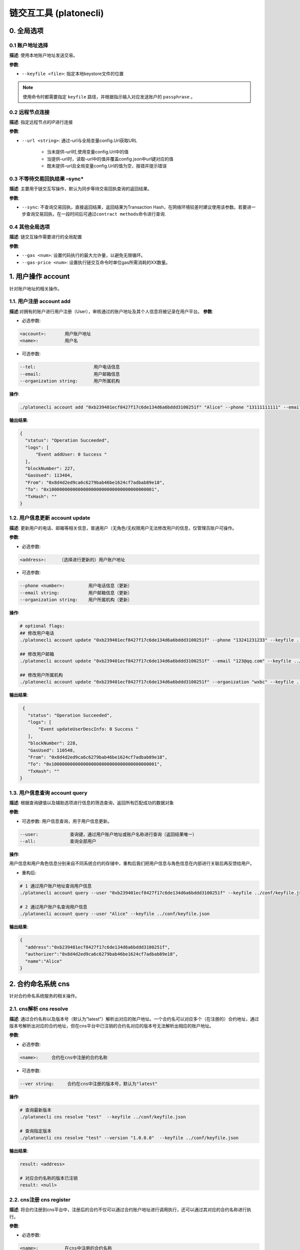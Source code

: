 ============================
链交互工具 (platonecli)
============================

0. 全局选项
=============

0.1 账户地址选择
^^^^^^^^^^^^^^^^^

**描述**: 使用本地账户地址发送交易。

**参数**:

- ``--keyfile <file>``: 指定本地keystore文件的位置

.. note:: 使用命令时都需要指定 ``keyfile`` 路径，并根据指示输入对应发送账户的 ``passphrase`` 。

0.2 远程节点连接
^^^^^^^^^^^^^^^^^^^^^^

**描述**: 指定远程节点的IP进行连接

**参数**:

- ``--url <string>``: 通过–url与全局变量config.Url获取URL

      + 当未提供–url时,使用变量config.Url中的值
      + 当提供–url时，读取–url中的值并覆盖config.json中url键对应的值
      + 既未提供–url且全局变量config.Url的值为空，报错并提示错误

0.3 不等待交易回执结果 –sync\*
^^^^^^^^^^^^^^^^^^^^^^^^^^^^^^^^^^

**描述**: 主要用于链交互写操作，默认为同步等待交易回执查询的返回结果。

**参数**:

- ``--sync``: 不查询交易回执，直接返回结果，返回结果为Transaction Hash，在网络环境较差时建议使用该参数。若要进一步查询交易回执，在一段时间后可通过\ ``contract methods``\ 命令进行查询.

0.4 其他全局选项
^^^^^^^^^^^^^^^^^^^^^^^^^^

**描述**: 链交互操作需要进行的全局配置

**参数**:

- ``--gas <num>``: 设置代码执行的最大允许量，以避免无限循环。

- ``--gas-price <num>``: 设置执行链交互命令时单位gas所需消耗的XX数量。

.. _account::

1. 用户操作 account
========================

针对账户地址的相关操作。

1.1. 用户注册 account add
^^^^^^^^^^^^^^^^^^^^^^^^^^^^^^

**描述**:对拥有的账户进行用户注册（User），审核通过的账户地址及其个人信息将被记录在用户平台。
**参数**:

- 必选参数:

.. code:: bash

   <account>:       用户账户地址
   <name>:          用户名

- 可选参数:

.. code:: bash

   --tel:                      用户电话信息
   --email:                    用户邮箱信息
   --organization string:      用户所属机构

**操作**:

.. code:: bash

   ./platonecli account add "0xb239401ecf8427f17c6de134d6a6bddd3100251f" "Alice" --phone "13111111111" --email "alice@wx.bc.com" --organization wxbc --keyfile ../conf/keyfile.json

**输出结果**:

.. code:: json

     {
       "status": "Operation Succeeded",
       "logs": [
           "Event addUser: 0 Success "
       ],
       "blockNumber": 227,
       "GasUsed": 113404,
       "From": "0x8d4d2ed9ca6c6279bab46be1624cf7adbab89e18",
       "To": "0x1000000000000000000000000000000000000001",
       "TxHash": ""
     }

1.2. 用户信息更新 account update
^^^^^^^^^^^^^^^^^^^^^^^^^^^^^^^^^^^^^

**描述**: 更新用户的电话、邮箱等相关信息，普通用户（无角色/无权限用户无法修改用户的信息，仅管理员账户可操作。

**参数**:

- 必选参数:

.. code:: bash

   <address>:     （选择进行更新的）用户账户地址

- 可选参数:

.. code:: bash

   --phone <number>:         用户电话信息（更新）
   --email string:           用户邮箱信息（更新）
   --organization string:    用户所属机构（更新）

**操作**:

.. code:: bash

   # optional flags:
   ## 修改用户电话
   ./platonecli account update "0xb239401ecf8427f17c6de134d6a6bddd3100251f" --phone "13241231233" --keyfile ../conf/keyfile.json

   ## 修改用户邮箱
   ./platonecli account update "0xb239401ecf8427f17c6de134d6a6bddd3100251f" --email "123@qq.com" --keyfile ../conf/keyfile.json

   ## 修改用户所属机构
   ./platonecli account update "0xb239401ecf8427f17c6de134d6a6bddd3100251f" --organization "wxbc" --keyfile ../conf/keyfile.json

**输出结果**:

.. code:: json

     {
       "status": "Operation Succeeded",
       "logs": [
           "Event updateUserDescInfo: 0 Success "
       ],
       "blockNumber": 228,
       "GasUsed": 110548,
       "From": "0x8d4d2ed9ca6c6279bab46be1624cf7adbab89e18",
       "To": "0x1000000000000000000000000000000000000001",
       "TxHash": ""
    }

1.3. 用户信息查询 account query
^^^^^^^^^^^^^^^^^^^^^^^^^^^^^^^^^^^^

**描述**: 根据查询键值以及辅助选项进行信息的筛选查询，返回所有匹配成功的数据对象

**参数**:

- 可选参数: 用户信息查询，用于用户信息更新。

.. code:: bash

   --user:            查询键，通过用户账户地址或账户名称进行查询（返回结果唯一）
   --all:             查询全部用户

**操作**:

用户信息和用户角色信息分别来自不同系统合约的存储中，重构后我们把用户信息与角色信息在内部进行关联后再反馈给用户。

- 重构后:

.. code:: bash

   # 1 通过用户账户地址查询用户信息
   ./platonecli account query --user "0xb239401ecf8427f17c6de134d6a6bddd3100251f" --keyfile ../conf/keyfile.json

   # 2 通过用户账户名查询用户信息
   ./platonecli account query --user "Alice" --keyfile ../conf/keyfile.json

**输出结果**:

.. code:: json

      {
        "address":"0xb239401ecf8427f17c6de134d6a6bddd3100251f",
        "authorizer":"0x8d4d2ed9ca6c6279bab46be1624cf7adbab89e18",
        "name":"Alice"
      }

.. _cns::

2. 合约命名系统 cns
=======================

针对合约命名系统服务的相关操作。

2.1. cns解析 cns resolve
^^^^^^^^^^^^^^^^^^^^^^^^^^^^^

**描述**: 通过合约名称以及版本号（默认为”latest”）解析出对应的账户地址。一个合约名可以对应多个（在注册的）合约地址，通过版本号解析出对应的合约地址，但在cns平台中已注销的合约名对应的版本号无法解析出相应的账户地址。

**参数**:

- 必选参数:

.. code:: bash

   <name>:     合约在cns中注册的合约名称

- 可选参数:

.. code:: bash

   --ver string:     合约在cns中注册的版本号，默认为"latest"

**操作**:

.. code:: bash

   # 查询最新版本
   ./platonecli cns resolve "test"  --keyfile ../conf/keyfile.json

   # 查询指定版本
   ./platonecli cns resolve "test" --version "1.0.0.0"  --keyfile ../conf/keyfile.json

**输出结果**:

.. code:: console

   result: <address>

   # 对应合约名称的版本已注销
   result: <null>

2.2. cns注册 cns register
^^^^^^^^^^^^^^^^^^^^^^^^^^^^^^^^

**描述**: 将合约注册到cns平台中，注册后的合约不仅可以通过合约账户地址进行调用执行，还可以通过其对应的合约名称进行执行。

**参数**:

- 必选参数:

.. code:: bash

   <name>:          在cns中注册的合约名称
   <version>:       在cns中注册的版本号，（补充）。格式:"X.X.X.X"
   <address>:       进行注册的合约的账户地址

**操作**:

.. code:: bash

   ./platonecli cns register "test" "1.0.0.0" "0x2ee8d0545ebd20f9a992ff54cb0f21a153539206"  --keyfile ../conf/keyfile.json

**输出结果**:

.. code:: json

      {
        "status": "Operation Succeeded",
        "logs": [
            "Event [CNS] Notify: 0 [CNS] cns register succeed "
        ],
        "blockNumber": 190,
        "GasUsed": 105856,
        "From": "0x8d4d2ed9ca6c6279bab46be1624cf7adbab89e18",
        "To": "0x0000000000000000000000000000000000000011",
        "TxHash": ""
      }


2.3. cns重定向 cns redirect
^^^^^^^^^^^^^^^^^^^^^^^^^^^^^^^^

**描述**: 制定cns名称对应的合约版本。

**参数**:

- 必选参数:

.. code:: bash

   <name>:          在cns中注册的合约名称
   <version>:       在cns中注册的版本号。格式:"X.X.X.X"
   <address>:       进行注册的合约的账户地址

**操作**:

.. code:: bash

   ./platonecli cns register "test" "1.1.0.0" "0x2ee8d0545ebd20f9a992ff54cb0f21a153539206"  --keyfile ../conf/keyfile.json

**输出结果**:

.. code:: json

      {
        "status": "Operation Succeeded",
        "logs": [
            "Event [CNS] Notify: 0 [CNS] cns redirect succeed "
        ],
        "blockNumber": 191,
        "GasUsed": 102864,
        "From": "0x8d4d2ed9ca6c6279bab46be1624cf7adbab89e18",
        "To": "0x0000000000000000000000000000000000000011",
        "TxHash": ""
      }

2.4 cns信息查询 cns query
^^^^^^^^^^^^^^^^^^^^^^^^^^^^

**描述**: 根据查询键值以及辅助选项进行cns注册信息的筛选查询，返回所有匹配成功的数据对象。

**参数**:

- 可选参数:

.. code:: bash

      --contract <address>:     查询键，通过合约账户地址或者合约名称进行查询
      --user <address>:         查询键，通过用户账户地址进行查询，查询该用户注册在cns的合约
      --all:                    查询键，显示所有cns中所有注册的对象（不显示已注销的信息）
      --pageNum:                展示页面页码
      --pageSize:               展示页面大小

**操作**:

.. code:: bash

      # 1 查询已注册的合约
      ./platonecli cns query --all --keyfile ../conf/keyfile.json 
      # 2 通过合约名称进行查询 - 查询该名称注册历史
      ./platonecli cns query --contract "test" --keyfile ../conf/keyfile.json 
      # 3 通过注册者进行查询
      ./platonecli cns query "0x01a369998e4a141c5e2b40dbcbaf4a601d57cfa5" --pageNum "10" --pageSize "0" --keyfile ../conf/keyfile.json 
      # 4 通过合约地址进行查询
      ## 目前接口为通过地址查询未被注销的合约
      ./platonecli cns query --contract "0x01a369998e4a141c5e2b40dbcbaf4a601d57cfa5" --keyfile ../conf/keyfile.json 

**输出结果**:

.. code:: json

      {
        "code":0,
        "msg":"success",
        "data":[{
            "name":"eeeee",
            "version":"0.0.0.1",
            "address":"0x12a0de8326d814e1569d6a0e111be02b19741694",
            "origin":"0x8d4d2ed9ca6c6279bab46be1624cf7adbab89e18",
            "create_time":1600758772
        },
        {
            "name":"tofu",
            "version":"0.0.0.1",
            "address":"0x9185686d2a1fc1bbadaba646d7323f597fae0073",
            "origin":"0x8d4d2ed9ca6c6279bab46be1624cf7adbab89e18",
            "create_time":1600761759
        },
        {
            "name":"test",
            "version":"0.0.0.2",
            "address":"0x12a0de8326d814e1569d6a0e111be02b19741694",
            "origin":"0x8d4d2ed9ca6c6279bab46be1624cf7adbab89e18",
            "create_time":1600918255
        },
        {
            "name":"test",
            "version":"0.0.0.3",
            "address":"0xdb907806b906cfaa9049e5774e03263c6ff203e8",
            "origin":"0x8d4d2ed9ca6c6279bab46be1624cf7adbab89e18",
            "create_time":1601350402
        },
        {
            "name":"damn",
            "version":"0.0.0.1",
            "address":"0xe3471eace6b0eca6150d3a41051d8c7212c35da7",
            "origin":"0x8d4d2ed9ca6c6279bab46be1624cf7adbab89e18",
            "create_time":1601364209
        },
        {
            "name":"ljj",
            "version":"1.0.0.0",
            "address":"0x388d05bad3aab0fdd4a5256d4732c2129037cf19",
            "origin":"0x8d4d2ed9ca6c6279bab46be1624cf7adbab89e18",
            "create_time":1602234874
        }]
      }

2.5 cns状态查询 cns state
^^^^^^^^^^^^^^^^^^^^^^^^^^^^^

**描述**: 通过查询键查询一个合约在cns平台中的注册状态，注册状态分为:注册中（返回true）或者已经注销（返回false）。

**参数**:

- 必选参数:

.. code:: bash

      <contract>:         查询键，根据合约账户地址或合约账户名称进行查询

**操作**:

.. code:: bash

      # 查询合约地址是否注册
      ./platonecli cns state "0x2ee8d0545ebd20f9a992ff54cb0f21a153539206" --keyfile ../conf/keyfile.json
      # 查询合约名称是否被注册
      ./platonecli cns state "test" --keyfile ../conf/keyfile.json

**输出结果**:

.. code:: console

      # 已注册
      result: the contract is registered in CNS
      # 未注册
      result: the contract is not registered in CNS

.. _contract::

3. 合约操作 contract
=========================

针对合约的相关操作

.. _contract_execute::

3.1 合约调用 contract execute
^^^^^^^^^^^^^^^^^^^^^^^^^^^^^^^^

**描述**: 调用并执行合约中的方法。支持wasm虚拟机合约和evm虚拟机合约方法的调用。仍然可以通过该命令实现系统合约的调用

**参数**:

- 必选参数:

.. code:: bash

      <contract>:           合约账户地址或合约cns注册名称
      <function>:           被执行合约的具体方法，
      --abi <file>:         合约abi文件路径。

- 可选参数:

.. code:: bash

      --param value:        合约方法的入参，当有多个入参时，一个--param对应一个参数。格式:--param <value1> --param <value2>
      --vm value:           选择进行执行的合约（目前支持evm合约，wasm合约，默认为wasm合约）

**操作**:

.. code:: bash

      # 通过合约地址调用合约
      ## wasm合约（默认）
      ./platonecli contract execute "0x2ee8d0545ebd20f9a992ff54cb0f21a153539206" "setName" --param wxbc  --abi "../../../cmd/platonecli/test/test_case/wasm/contracta.cpp.abi.json" --keyfile ../conf/keyfile.json
      ## evm合约
      ./platonecli contract execute ... ... --param --vm evm --keyfile ../conf/keyfile.json

      # 通过合约名称调用合约（cns服务）
      ./platonecli contract execute "test" "setName" --param wxbc --abi "../../../cmd/platonecli/test/test_case/wasm/contracta.cpp.abi.json" --keyfile ../conf/keyfile.json

**输出结果**:

.. code:: bash

      # 同步查询
      result:Operation Succeeded

3.2 合约方法查询 contract methods
^^^^^^^^^^^^^^^^^^^^^^^^^^^^^^^^^^^^

**描述**: 根据合约的cns注册名或者地址查询合约方法。

**参数**:

- 必选参数:

.. code:: bash

      --abi <path>:      合约abi文件路径

**操作**:

.. code:: bash

      ./platonecli contract methods --abi "../../../cmd/platonecli/test/test_case/wasm/contracta.cpp.abi.json"

**输出结果**:

.. code:: console

      # 查询结果
      -------------------contract methods list------------------------
      function: atransfer(from string,to string,asset int32)
      function: atransfer1(from string,to string,asset int32) int32
      function: atransfer2(from string,to string,asset int32) string
      function: adcall(from string,to string,asset int32)
      function: adcallInt64(from string,to string,asset int32) int32
      function: adcallString(from string,to string,asset int32 string

.. _contract_deploy::

3.3 合约部署 contract deploy
^^^^^^^^^^^^^^^^^^^^^^^^^^^^^^^^

**描述**: 合约部署者将编写好的合约部署到链上。支持wasm虚拟机合约和evm虚拟机合约部署。

**参数**:

- 必选参数:

.. code:: bash

      <codeFile>:      合约编译后得到的二进制代码文件路径

- 可选参数:

.. code:: bash

      --abi <file>:    合约abi文件路径，部署wasm合约必须提供，部署evm合约不需要提供
      --vm value:       选择进行部署的合约（目前支持evm合约，wasm合约，默认为wasm合约）

**操作**:

.. code:: bash

      ## wasm合约
      ./platonecli contract deploy "../../../cmd/platonecli/test/test_case/wasm/contracta.wasm" --abi "../../../cmd/platonecli/test/test_case/wasm/contracta.cpp.abi.json"  --keyfile ../conf/keyfile.json
      ## evm合约
      ./platonecli contract deploy ../../../cmd/platonecli/test/test_case/sol/storage_byzantium_065.bin --abi ../../../cmd/platonecli/test/test_case/sol/storage_byzantium_065.abi --keyfile ../conf/keyfile.json -vm evm 

**输出结果**:

- 成功

.. code:: json

        {
        "status": "Operation Succeeded",
        "contractAddress": "0x388d05bad3aab0fdd4a5256d4732c2129037cf19",
        "blockNumber": 168,
        "GasUsed": 1451477,
        "From": "0x8d4d2ed9ca6c6279bab46be1624cf7adbab89e18",
        "To": "",
        "TxHash": ""
        }

- 可能失败的原因，具体错误信息请参照代码

   + rlp编码失败

   + Http发送失败

      - 无返回结果
      - 发送出错
      - 发送成功，状态码不为200

   + Rpc调用失败

      - RPC JSON消息解析失败
      - RPC调用失败:<失败信息>

   + 交易回执查询失败

      - 查询超时
      - 交易执行失败，状态码为0x0

3.4 回执查询 contract receipt
^^^^^^^^^^^^^^^^^^^^^^^^^^^^^^^^^

**描述**: 根据交易的哈希值查询交易回执。

**参数**:

- 必选参数:

.. code:: bash

      <tx hash>:      交易的哈希值

**操作**:

.. code:: bash

      ./platonecli contract receipt 0x86d35fdd3bd67969ba71acba50076551ba8de31230b3bbfa8a536177c1610c23

**输出结果**:

.. code:: json

        {
        "blockHash": "0x308cd14101c4687b8966433f155e7272b8dbe6baa761c9b2d9e2aee225f39bad",
        "blockNumber": "0xa8",
        "contractAddress": "0x388d05bad3aab0fdd4a5256d4732c2129037cf19",
        "cumulativeGasUsed": "0x1625d5",
        "from": "0x8d4d2ed9ca6c6279bab46be1624cf7adbab89e18",
        "gasUsed": "0x1625d5",
        "root": "",
        "to": "",
        "transactionHash": "0x86d35fdd3bd67969ba71acba50076551ba8de31230b3bbfa8a536177c1610c23",
        "transactionIndex": "0x0",
        "logs": [],
        "status": "0x1"
        }

.. _firewall::


4. 防火墙服务 fw
=====================

针对合约防火墙的相关操作

4.1. 防火墙信息查询 fw query
^^^^^^^^^^^^^^^^^^^^^^^^^^^^^^^^^^

**描述**: 通过查询键，查询指定合约的防火墙信息

**参数**:

- 必选参数:

.. code:: bash

      <addres>:    查询键，通过合约账户地址进行查询（返回结果唯一）

**操作**:

.. code:: bash

      ./platonecli fw query "0x37bb31bc209d1d0d049fa3de34609b4de8d8c6d0"  --keyfile ../conf/keyfile.json  

**输出结果**:

.. code:: json

        {
        "ContractAddr":"0x37bb31bc209d1d0d049fa3de34609b4de8d8c6d0",
        "Active":false,
        "AcceptedList":null,
        "RejectedList":null
        }

4.2. 防火墙开启 fw start
^^^^^^^^^^^^^^^^^^^^^^^^^^^^

**描述**: 对指定合约开启防火墙服务

**参数**:

- 必选参数:

.. code:: bash

      <addres>:    （进行防火墙设置的）合约账户地址

**操作**:

.. code:: bash

      ./platonecli fw start "0x37bb31bc209d1d0d049fa3de34609b4de8d8c6d0"  --keyfile ../conf/keyfile.json  

**输出结果**:

.. code:: bash

        {
        "status": "Operation Succeeded",
        "logs": [
            "Event Notify: 0 fw start success "
        ],
        "blockNumber": 175,
        "GasUsed": 35108,
        "From": "0x8d4d2ed9ca6c6279bab46be1624cf7adbab89e18",
        "To": "0x1000000000000000000000000000000000000005",
        "TxHash": ""
        }

4.3. 防火墙关闭 fw stop
^^^^^^^^^^^^^^^^^^^^^^^^^

**描述**: 对指定合约关闭防火墙服务

**参数**:

- 必选参数:

.. code:: bash

      <addres>:    （进行防火墙设置的）合约账户地址

**操作**:

.. code:: bash

      ./platonecli fw stop "0x37bb31bc209d1d0d049fa3de34609b4de8d8c6d0"  --keyfile ../conf/keyfile.json  

**输出结果**:

.. code:: bash

        {
        "status": "Operation Succeeded",
        "logs": [
            "Event Notify: 0 fw close success "
        ],
        "blockNumber": 177,
        "GasUsed": 35176,
        "From": "0x8d4d2ed9ca6c6279bab46be1624cf7adbab89e18",
        "To": "0x1000000000000000000000000000000000000005",
        "TxHash": ""
        }

4.4. 防火墙规则导出 fw export
^^^^^^^^^^^^^^^^^^^^^^^^^^^^^^^^

**描述**: 将指定合约的防火墙规则导出到指定位置的防火墙规则文件中

**参数**:

- 必选参数:

.. code:: bash

      <addres>:             合约账户地址

- 可选参数:

.. code:: bash

      --file <file>:      导出的防火墙规则文件存储的路径，默认路径为./config

**操作**:

.. code:: bash

      # 导出防火墙规则到指定路径
      ./platonecli fw export "0x37bb31bc209d1d0d049fa3de34609b4de8d8c6d0" --file <file path> --keyfile ../conf/keyfile.json

**输出结果**:

.. code:: console

      result: Operation Succeeded


4.5. 防火墙规则导入 fw import
^^^^^^^^^^^^^^^^^^^^^^^^^^^^^^

**描述**: 将XX格式防火墙文件中的防火墙规则导入指定合约的防火墙规则中

**参数**:

- 必选参数:

.. code:: bash

      --addr <addres>:     （进行防火墙设置的）合约账户地址

-  可选参数:

.. code:: bash

      --file <file>:      导入的防火墙规则文件的路径，默认文件为。/config/fireWall.json

**操作**:

.. code:: bash

      ./platonecli fw import "0x37bb31bc209d1d0d049fa3de34609b4de8d8c6d0" --file <file path> --keyfile ../conf/keyfile.json

**输出结果**:

.. code:: console

      result: Operation Succeeded

4.6. 防火墙规则添加 fw new
^^^^^^^^^^^^^^^^^^^^^^^^^^^^^^

**描述**: 新建一条或多条指定合约的防火墙规则。一条防火墙规则包含具体的防火墙操作（accept或reject操作），需要进行过滤的账户地址以及需要进行限制访问的合约接口名。

**参数**:

- 必选参数:

.. code:: bash

      <addrres>:             (进行防火墙设置的)合约账户地址
      <action>:             防火墙操作:允许accept或拒绝reject
      <account>:            指定被过滤的一个或多个用户账户地址，'*'表示防火墙规则对所有用户账户地址生效。格式["<address1>","<address2>"]，单个账户地址可省略[]。
      <api>:                指定过滤的合约接口名，'*'表示该合约的所有接口(目前无法使用*)。格式["<funcname1>","<funcname2>"]，单个接口名可省略[]。示例--api "getName"

.. note:: 目前只支持单条防火墙规则的添加，即单个账户地址+单个接口

**操作**:

.. code:: bash

      ## 新增一条防火墙规则
      ./platonecli fw new 0x37bb31bc209d1d0d049fa3de34609b4de8d8c6d0 accept 0x8d4d2ed9ca6c6279bab46be1624cf7adbab89e18 function1  --keyfile ../conf/keyfile.json

**输出结果**:

.. code:: json

        {
        "status": "Operation Succeeded",
        "logs": [
            "Event Notify: 0 fw add success "
        ],
        "blockNumber": 179,
        "GasUsed": 39120,
        "From": "0x8d4d2ed9ca6c6279bab46be1624cf7adbab89e18",
        "To": "0x1000000000000000000000000000000000000005",
        "TxHash": ""
        }

4.7. 防火墙规则删除 fw delete
^^^^^^^^^^^^^^^^^^^^^^^^^^^^^^

**描述**: 删除一条指定合约的防火墙规则。

**参数**:

- 必选参数:

.. code:: bash

      <addres>:               （进行防火墙设置的）合约账户地址
      <action>:               防火墙操作:允许approve(allow?)或拒绝reject(block?)
      <account>:              指定被过滤的一个或多个用户账户地址，'*'表示防火墙规则对所有用户账户地址生效。格式["<address1>","<address2>"]，单个账户地址可省略[]。
      <api>:                  指定过滤的合约接口名，'*'表示该合约的所有接口。格式["<funcname1>","<funcname2>"]，单个接口名可省略[]。示例--api "getName"

.. note:: 目前只支持单条防火墙规则的删除，即单个账户地址+单个接口

**操作**:

.. code:: bash

      ./platonecli fw delete 0x37bb31bc209d1d0d049fa3de34609b4de8d8c6d0 accept 0x8d4d2ed9ca6c6279bab46be1624cf7adbab89e18 function1  --keyfile ../conf/keyfile.json

**输出结果**:

.. code:: json

        {
        "status": "Operation Succeeded",
        "logs": [
            "Event Notify: 0 fw delete success "
        ],
        "blockNumber": 181,
        "GasUsed": 39120,
        "From": "0x8d4d2ed9ca6c6279bab46be1624cf7adbab89e18",
        "To": "0x1000000000000000000000000000000000000005",
        "TxHash": ""
        }

4.8. 防火墙规则重置 fw reset
^^^^^^^^^^^^^^^^^^^^^^^^^^^^^^^^^

**描述**: 将指定合约的防火墙accept操作或者reject操作对应的所有规则清空，并再写入成一条对应操作的新的规则。

**参数**:

- 必选参数:

.. code:: bash

      <addres>:               （进行防火墙设置的）合约账户地址
      <action>:               防火墙操作:允许accept(allow?)或拒绝reject(block?)
      <account>:              指定被过滤的一个或多个用户账户地址，'*'表示防火墙规则对所有用户账户地址生效。格式["<address1>","<address2>"]，单个账户地址可省略[]。
      <api>:                  指定过滤的合约接口名，'*'表示该合约的所有接口。格式["<funcname1>","<funcname2>"]，单个接口名可省略[]。示例--api "getName"

.. note:: 目前只支持单条防火墙规则的重置，即单个账户地址+单个接口

**操作**:

.. code:: bash

      ./platonecli fw reset 0x37bb31bc209d1d0d049fa3de34609b4de8d8c6d0 reject 0x8d4d2ed9ca6c6279bab46be1624cf7adbab89e18 function1  --keyfile ../conf/keyfile.json

**输出结果**:

.. code:: json

      {
        "status": "Operation Succeeded",
        "logs": [
            "Event Notify: 0 fw reset success "
        ],
        "blockNumber": 182,
        "GasUsed": 36332,
        "From": "0x8d4d2ed9ca6c6279bab46be1624cf7adbab89e18",
        "To": "0x1000000000000000000000000000000000000005",
        "TxHash": ""
       }

**描述**: 清空指定合约的防火墙的approve操作或reject操作的全部规则

**参数**:

- 必选参数:

.. code:: bash

      <addres>:             （进行防火墙设置的）合约账户地址

- 可选参数:

.. code:: bash

      --action string       清除对应操作的防火墙规则。防火墙操作:允许approve(allow?)或拒绝reject(block?)
      --all                 清除所有操作的防火墙规则

**操作**:

.. code:: bash

      # 清除对应防火墙操作规则
      ./platonecli fw clear "0x37bb31bc209d1d0d049fa3de34609b4de8d8c6d0" --action "Reject"  --keyfile ../conf/keyfile.json
      # 清除所有防火墙规则
      ./platonecli fw clear "0x37bb31bc209d1d0d049fa3de34609b4de8d8c6d0" --all  --keyfile ../conf/keyfile.json

**输出结果**:

.. code:: json

        {
        "status": "Operation Succeeded",
        "logs": [
            "Event Notify: 0 fw clear success "
        ],
        "blockNumber": 183,
        "GasUsed": 35652,
        "From": "0x8d4d2ed9ca6c6279bab46be1624cf7adbab89e18",
        "To": "0x1000000000000000000000000000000000000005",
        "TxHash": ""
        }

4.9. 防火墙规则清理 fw clear
^^^^^^^^^^^^^^^^^^^^^^^^^^^^^^^

**描述**: 清空指定合约的防火墙的approve操作或reject操作的全部规则

**参数**:

- 必选参数:

.. code:: bash

      <addres>:             （进行防火墙设置的）合约账户地址

- 可选参数:

.. code:: bash

      --action string       清除对应操作的防火墙规则。防火墙操作:允许approve(allow?)或拒绝reject(block?)
      --all                 清除所有操作的防火墙规则

**操作**:

.. code:: bash

      # 清除对应防火墙操作规则
      ./platonecli fw clear "0xacda4dfbbd6d093cf7e348abb33296d9aeb0f23c" --action "Reject" --keyfile ../conf/keyfile.json
      # 清除所有防火墙规则
      ./platonecli fw clear "0xacda4dfbbd6d093cf7e348abb33296d9aeb0f23c" --all --keyfile ../conf/keyfile.json

**输出结果**:

.. code:: console

      result: Operation Succeeded

.. _node::

5. 节点操作 node
=====================

针对节点的相关操作

5.1. 节点添加 node add
^^^^^^^^^^^^^^^^^^^^^^^^^^^^^

**描述**: 将节点添加到PlatONE网络中。没有被管理员添加到节点列表的节点无法参与PlatONE网络中节点的区块同步，共识等等。第一次被添加的节点类型都为观察者节点。观察者节点后续可以由管理员修改成为共识节点参与共识。

.. note::

   - 如果节点列表中已有同名且状态为有效的节点，则注册失败。
   - 如果节点列表中已有同公钥的节点（无论节点状态），则注册失败。

**参数**:

- 必选参数:

.. code:: bash

      <name>:            节点名称
      <publicKey>:       节点公钥，用于节点间安全通信。节点的公私钥对可由ethkey工具产生。
      <externalIP>:      节点外网IP
      <internalIP>:      节点内网IP

- 可选参数:

.. code:: bash

      --rpcPort int<num>:      用于rpc远程调用的网络端口，默认端口6791
      --p2pPort int<num>:      用于p2p通信的网络端口，默认端口16791
      --desc string:           节点描述
      --delayNum <num>:        共识节点延迟设置的区块高度，默认实时设置

**操作**:

.. code:: bash

      ./platonecli node add "test" "feffe2938d427088f5fcce94a9245760b92c468d3ca25ab5ef2b1cdccf0ed911963b74ca2dffef20ef135966e34ebcc905d1f12c1df09f05974a617cf8afe8e8" "127.0.0.1" "127.0.0.1" --keyfile ../conf/keyfile.json

**输出结果**:

.. code:: json

      {
        "status": "Operation Succeeded",
        "logs": [
            "Event Notify: 0 add node success. node:{\"name\":\"test\",\"owner\":\"\",\"desc\":\"\",\"type\":0,\"status\":1,\"externalIP\":\"127.0.0.1\",\"internalIP\":\"127.0.0.1\",\"publicKey\":\"feffe2938d427088f5fcce94a9245760b92c468d3ca25ab5ef2b1cdccf0ed911963b74ca2dffef20ef135966e34ebcc905d1f12c1df09f05974a617cf8afe8e8\",\"rpcPort\":6791,\"p2pPort\":16791} "
        ],
        "blockNumber": 234,
        "GasUsed": 118776,
        "From": "0x8d4d2ed9ca6c6279bab46be1624cf7adbab89e18",
        "To": "0x1000000000000000000000000000000000000002",
        "TxHash": ""
      }

5.2. 节点删除 node delete
^^^^^^^^^^^^^^^^^^^^^^^^^^^^^^

**描述**: 将节点从节点列表中删除。在下一次peers更新后，被删除的节点会被PlatONE网络中的其他节点断开连接。

**参数**:

- 必选参数:

.. code:: bash

      <name>:        节点名称

**操作**:

.. code:: bash

      ./platonecli node delete "test" --keyfile ../conf/keyfile.json

.. note::

      - 不存在用户直接修改status的情况。确保status只能从1->2。
      - 状态修改后，节点的完整信息依旧可以通过query命令查询到

**输出结果**:

.. code:: json

      {
        "status": "Operation Succeeded",
        "logs": [
            "Event Notify: 0 update node success. info:{\"status\":2} "
        ],
        "blockNumber": 235,
        "GasUsed": 102932,
        "From": "0x8d4d2ed9ca6c6279bab46be1624cf7adbab89e18",
        "To": "0x1000000000000000000000000000000000000002",
        "TxHash": ""
      } 

5.3. 节点信息查询 node query
^^^^^^^^^^^^^^^^^^^^^^^^^^^^^^

**描述**: 通过查询键对节点信息进行查询，返回匹配成功的数据对象。

**参数**:

- 可选参数:

.. code:: bash

      --all                 查询键，查询所有节点(包含已被删除的节点)
      --name string:        查询键，通过节点名称进行查询（返回结果可能不唯一）
      --status string:      查询键，通过节点状态进行查询。valid(1)为有效状态，invalid(2)为无效（删除）状态
      --type string:        查询键，通过节点类型进行查询。observer(0)为观察者节点，consensus(1)为共识节点
      --publicKey string:   查询键，通过节点公钥进行查询（返回结果唯一）

**操作**:

.. code:: bash

      ## 返回网络中所有节点
      ./platonecli node query --all --keyfile ../conf/keyfile.json
      ## 根据查询键进行搜索
      ./platonecli node query --name "test" --keyfile ../conf/keyfile.json

      ./platonecli node query --status "valid" --keyfile ../conf/keyfile.json

      ./platonecli node query --type "consensus" --keyfile ../conf/keyfile.json

      ./platonecli node query -publicKey feffe2938d427088f5fcce94a9245760b92c468d3ca25ab5ef2b1cdccf0ed911963b74ca2dffef20ef135966e34ebcc905d1f12c1df09f05974a617cf8afe8e8 --keyfile ../conf/keyfile.json 
      ## 组合查询
      ./platonecli node query --status "valid" --name "root" --keyfile ../conf/keyfile.json

**输出结果**:

读操作

.. code:: console

      result: %s

示例

.. code:: js

      {
        "code":0,
        "msg":"success",
        "data":[{
          "name": ...,
          "owner": ...,
          "desc": ...,
          "type": ...,
          "publickey": ...,
          "externalIP": ...,
          "internalIP": ...,
          "rpcPort": ...,
          "p2pPort": ...,
          "status": ...,
          "delynum": `omitempty`
          }
        ]
      }

.. note:: 无"approver"字段

5.4 节点统计 node stat
^^^^^^^^^^^^^^^^^^^^^^^^^^^^^^

**描述**: 通过查询键对节点信息进行查询，对匹配成功的数据对象进行统计，返回统计值。

**参数**:

- 可选参数:

.. code:: bash

      --status string:    查询键，通过节点状态进行统计。"valid"为有效状态(1)，"invalid"为无效（删除）状态(2)
      --type string:      查询键，通过节点类型进行统计。"observer"为观察者节点(0)，"consensus"为共识节点(1)

**操作**:

.. code:: bash

      # 指定公钥对应的节点数目
      ./platonecli  node stat --status "valid" --keyfile ../conf/keyfile.json

**输出结果**:

.. code:: console

      # 读操作
      * result: <num>

5.5. 节点更新 node update
^^^^^^^^^^^^^^^^^^^^^^^^^^^^^^^^^

**描述**:

   - 更新节点的\ ``desc``\ 、\ ``delayNum``\ 与\ ``type``\ 字段中的信息。无法更新权限同级及其以上角色节的信息。
   - 状态无效的节点依旧可以更新相应信息(bug?)

**参数**:

- 必选参数:

.. code:: bash

      <name>:            节点名称

- 可选参数:

.. code:: bash

      --desc string:     节点描述
      --type string:     节点类型，"observer"(0)为观察者节点，"consensus"(1)为共识节点。
      --delay <num>:     共识节点延迟设置的区块高度，默认实时设置

**操作**:

.. code:: bash

      # 更新节点type信息
      ./platonecli  node update "test" --type "consensus" --keyfile ../conf/keyfile.json
      # 更新节点desc信息
      ./platonecli  node update "test" --desc "this is a description" --keyfile ../conf/keyfile.json
        # 更新节点delayNum信息
      ./platonecli  node update "test" --delay 10 --keyfile ../conf/keyfile.json

**输出结果**:

.. code:: console

      # 同步查询
      result: NodeManager update key: type

6. rest 服务器 rest
========================

.. code:: bash

      ## 开启rest服务器
      ./platonecli rest

.. _role::

7. 角色权限操作 role
========================

针对角色权限的相关操作

7.1. 设置超级管理员权限 role setSuperAdmin
^^^^^^^^^^^^^^^^^^^^^^^^^^^^^^^^^^^^^^^^^^^^^^^^^^^^^^^^^^^^

.. warning:: 只能设置一次

**描述**: 链部署后可以调用该方法将当前账户进行超级管理员权限设置。

**操作**:

.. code:: bash

      ./platonecli role setSuperAdmin  --keyfile ../conf/keyfile.json

**输出结果**:

.. code:: json

      {
        "status": "Operation Succeeded",
        "logs": [
            "Event setSuperAdmin: Set SuperAdmin Succeed "
        ],
        "blockNumber": 2,
        "GasUsed": 102184,
        "From": "0x8d4d2ed9ca6c6279bab46be1624cf7adbab89e18",
        "To": "0x1000000000000000000000000000000000000001",
        "TxHash": ""
      }


7.2. 转移超级管理员权限 role transferSuperAdmin
^^^^^^^^^^^^^^^^^^^^^^^^^^^^^^^^^^^^^^^^^^^^^^^^^^

**描述**: 转移超级管理员权限（调用者需为当前的超级管理员）。

**参数**:

- 必选参数:

.. code:: bash

      <address>: 转移后的超级管理员地址

**操作**:

.. code:: bash

      ./platonecli role transferSuperAdmin "0x8d4d2ed9ca6c6279bab46be1624cf7adbab89e18"  --keyfile ../conf/keyfile.json

**输出结果**:

.. code:: json

      {
        "status": "Operation Succeeded",
        "logs": [
            "Event setSuperAdmin: Set SuperAdmin Succeed "
        ],
        "blockNumber": 2,
        "GasUsed": 102184,
        "From": "0x8d4d2ed9ca6c6279bab46be1624cf7adbab89e18",
        "To": "0x1000000000000000000000000000000000000001",
        "TxHash": ""
      }


7.3. 角色添加 role addXXX
^^^^^^^^^^^^^^^^^^^^^^^^^^^^^

**描述**: 为某个账户地址添加指定角色的权限。

**参数**:

- 必选参数:

.. code:: bash

      <address>: 被赋予角色权限的账户地址

**操作**:

.. code:: bash

      #链管理员
      ./platonecli role addChainAdmin 0x8d4d2ed9ca6c6279bab46be1624cf7adbab89e18  --keyfile ../conf/keyfile.json
      #群组管理员
      ./platonecli role addGroupAdmin 0x8d4d2ed9ca6c6279bab46be1624cf7adbab89e18  --keyfile ../conf/keyfile.json
      #节点管理员
      ./platonecli role addNodeAdmin 0x8d4d2ed9ca6c6279bab46be1624cf7adbab89e18  --keyfile ../conf/keyfile.json
      #合约管理员
      ./platonecli role addContractAdmin 0x8d4d2ed9ca6c6279bab46be1624cf7adbab89e18  --keyfile ../conf/keyfile.json
      #普通合约部署者
      ./platonecli role addContractDeployer 0x8d4d2ed9ca6c6279bab46be1624cf7adbab89e18  --keyfile ../conf/keyfile.json

**输出结果**:

.. code:: json

      {
        "status": "Operation Succeeded",
        "logs": [
            "Event addGroupAdminByAddress: 0 Success "
        ],
        "blockNumber": 197,
        "GasUsed": 105788,
        "From": "0x8d4d2ed9ca6c6279bab46be1624cf7adbab89e18",
        "To": "0x1000000000000000000000000000000000000001",
        "TxHash": ""
      }

7.4. 角色删除 role delXXX
^^^^^^^^^^^^^^^^^^^^^^^^^^^^^

**描述**: 为某个账户地址删除指定角色的权限。

**参数**:

- 必选参数:

.. code:: bash

      <address>: 被赋予角色权限的账户地址

**操作**:

.. code:: bash

      #链管理员
      ./platonecli role delChainAdmin 0x8d4d2ed9ca6c6279bab46be1624cf7adbab89e18  --keyfile ../conf/keyfile.json
      #群组管理员
      ./platonecli role delGroupAdmin 0x8d4d2ed9ca6c6279bab46be1624cf7adbab89e18  --keyfile ../conf/keyfile.json
      #节点管理员
      ./platonecli role delNodeAdmin 0x8d4d2ed9ca6c6279bab46be1624cf7adbab89e18  --keyfile ../conf/keyfile.json
      #合约管理员
      ./platonecli role delContractAdmin 0x8d4d2ed9ca6c6279bab46be1624cf7adbab89e18  --keyfile ../conf/keyfile.json
      #普通合约部署者
      ./platonecli role delContractDeployer 0x8d4d2ed9ca6c6279bab46be1624cf7adbab89e18  --keyfile ../conf/keyfile.json

**输出结果**:

.. code:: json

      {
        "status": "Operation Succeeded",
        "logs": [
            "Event delGroupAdminByAddress: 0 Success "
        ],
        "blockNumber": 198,
        "GasUsed": 105788,
        "From": "0x8d4d2ed9ca6c6279bab46be1624cf7adbab89e18",
        "To": "0x1000000000000000000000000000000000000001",
        "TxHash": ""
      }


7.5. 获取权限地址列表 role getAddrListOfRole
^^^^^^^^^^^^^^^^^^^^^^^^^^^^^^^^^^^^^^^^^^^^^^^

**描述**: 获取权限地址列表。

**参数**:

- 必选参数:

.. code:: bash

      <role>: 角色可以且只能为"SUPER_ADMIN", "CHAIN_ADMIN", "GROUP_ADMIN", "NODE_ADMIN", "CONTRACT_ADMIN" ， "CONTRACT_DEPLOYER"其中之一

**操作**:

.. code:: bash

      #以SUPER_ADMIN为例
      ./platonecli role getAddrListOfRole "SUPER_ADMIN"  --keyfile ../conf/keyfile.json

**输出结果**:

.. code:: console

      # 以SUPER_ADMIN为例
      ["0x10ad2ec4831a1f89ec870a3224fead87cdb75931"]

7.6. 权限检查 role hasRole
^^^^^^^^^^^^^^^^^^^^^^^^^^^^^^

**描述**: 检查某账户地址是否拥有指定用户权限。

**参数**:

- 必选参数:

.. code:: bash

      <address>: 待检查账户地址
      <role>: 角色可以且只能为"SUPER_ADMIN", "CHAIN_ADMIN", "GROUP_ADMIN", "NODE_ADMIN", "CONTRACT_ADMIN" ， "CONTRACT_DEPLOYER"其中之一

**操作**:

.. code:: bash

      #以SUPER_ADMIN为例
      ./platonecli role hasRole 0x10ad2ec4831a1f89ec870a3224fead87cdb75931 SUPER_ADMIN  --keyfile ../conf/keyfile.json

**输出结果**:

.. code:: console

      # 以SUPER_ADMIN为例
      # 有权限
      result: 1
      # 无权限
      result: 0

7.7. 权限获取 role getRoles
^^^^^^^^^^^^^^^^^^^^^^^^^^^^^^^^^^

**描述**: 获取某账户地址用户权限。

**参数**:

- 必选参数:

.. code:: bash

      <address>: 待检查账户地址

**操作**:

.. code:: bash

      #以SUPER_ADMIN为例
      ./platonecli role getRoles 0x10ad2ec4831a1f89ec870a3224fead87cdb75931  --keyfile ../conf/keyfile.json

**输出结果**:

.. code:: console

      ["SUPER_ADMIN"]

.. _sysconfig::

8. 系统参数操作 sysconfig
==================================

针对系统参数的相关操作

8.1. 系统参数设置 sysconfig set
^^^^^^^^^^^^^^^^^^^^^^^^^^^^^^^^^^^

**描述**: 系统参数设置。

**参数**:

- 可选参数:

.. code:: bash

      --block-gaslimit : the gas limit of the block
      --tx-gaslimit : the gas limit of transactions
      --tx-use-gas : if transactions use gas, 'use-gas' for transactions use gas, 'not-use' for not
      --audit-con : approve the deployed contracts, 'audit' for allowing contracts audit, 'not-audit' for not
      --check-perm : check the sender permission when deploying contracts, 'with-perm' for checking permission, 'without-perm' for not
      --empty-block : consensus produces empty block, 'allow-empty' for allowing to produce empty block, 'notallow-empty' for not
      --gas-contract : register the gas contract by contract name
      --vrf-params : modify vrf parameters

**操作**:

.. code:: bash

      #注意一次只能操作一个系统参数
      ./platonecli sysconfig set  --audit-con audit  --keyfile ../conf/keyfile.json

**输出结果**:

以audit-con为例

.. code:: json

      {
        "status": "Operation Succeeded",
        "logs": [
            "Event IsApproveDeployedContract: 0 param set successful. "
        ],
        "blockNumber": 200,
        "GasUsed": 103352,
        "From": "0x8d4d2ed9ca6c6279bab46be1624cf7adbab89e18",
        "To": "0x1000000000000000000000000000000000000004",
        "TxHash": ""
      }

**操作**

.. code:: bash

      ./platonecli sysconfig set --vrf-params '{"electionEpoch":7,"nextElectionBlock":0,"validatorCount":3}' --keyfile ../conf/keyfile.json

8.2. 系统参数获取 sysconfig get
^^^^^^^^^^^^^^^^^^^^^^^^^^^^^^^^^^

**描述**: 系统参数获取。

**参数**:

- 可选参数:

.. code:: bash

      --block-gaslimit : the gas limit of the block
      --tx-gaslimit : the gas limit of transactions
      --tx-use-gas : if transactions use gas, 'use-gas' for transactions use gas, 'not-use' for not
      --audit-con : approve the deployed contracts, 'audit' for allowing contracts audit, 'not-audit' for not
      --check-perm : check the sender permission when deploying contracts, 'with-perm' for checking permission, 'without-perm' for not
      --empty-block : consensus produces empty block, 'allow-empty' for allowing to produce empty block, 'notallow-empty' for not
      --gas-contract : register the gas contract by contract name
      --vrf-param : get vrf parameters

**操作**:

.. code:: bash

      #注意一次只能获取一个系统参数
      ./platonecli sysconfig get  --audit-con  --keyfile ../conf/keyfile.json

**输出结果**:

.. code:: console

      # 以audit-con为例
      result:IsApproveDeployedContract: audit

**操作**

.. code:: bash

      ./platonecli sysconfig get --vrf-params  --keyfile ../conf/keyfile.json

9. CA操作 CA
=================

针对CA相关操作

9.1. 生成密钥对 CA generateKey
^^^^^^^^^^^^^^^^^^^^^^^^^^^^^^^^^^^^^^

**描述**: 生成密钥对并保存至本地。

**参数**:

- 可选参数:

.. code:: bash

      --private : while target is public, this flag is needed

- 必选参数:

.. code:: bash

      --file: file path and name
      --curve: SM2 or secp256k1
      --target : public, private or pair
      --format : PEM, HEX or TXT 

**操作**:

.. code:: bash

      #1. 根据私钥生成公钥（使用SM2，生成PEM格式）
      ./platonecli ca generateKey --curve SM2 --target public --format PEM --private key.PEM --file public.PEM

      #2. 根据给定的算法生成hex格式私钥
      ./platonecli ca generateKey --curve secp256k1 --target private --format HEX --file private.PEM

      #3. 生成公私钥对
      ./platonecli ca generateKey -curve SM2 --target pair --format PEM --file key.PEM

9.2. 生成证书签名请求文件 CA generateCSR
^^^^^^^^^^^^^^^^^^^^^^^^^^^^^^^^^^^^^^^^^^^^

**描述**: 生成证书签名请求文件并保存至本地。

**参数**:

- 必选参数:

.. code:: bash

      -- organization:                organization name
      -- commonName:                  user name
      -- dgst:                        Signature algorithm（sm3 or SHA256）
      -- file:                        file path and name（PEM）
      -- private:                     private key

**操作**:

.. code:: bash

      ./platonecli ca generateCSR --organization wxbc --commonName test --dgst sm3 --private key.PEM --file testCSR.PEM

9.3. 生成自签名证书 CA genSelfSignCert
^^^^^^^^^^^^^^^^^^^^^^^^^^^^^^^^^^^^^^^^^^^^

**描述**: 生成自签名证书文件并保存至本地。

**参数**:

- 必选参数:

.. code:: bash

      -- organization:                organization name
      -- commonName:                  user name
      -- dgst:                        Signature algorithm（sm3 or SHA256）
      -- serial:                      uint32
      -- file:                        target file path and name（PEM）
      -- private:                     private key

**操作**:

.. code:: bash

      ./platonecli ca genSelfSignCert --organization wxbc --commonName test --dgst sm3 --serial 1 --file testcert.PEM --private key.PEM

9.4. 根据CSR生成证书 CA generateCA
^^^^^^^^^^^^^^^^^^^^^^^^^^^^^^^^^^^^^^^^^

**描述**: 生成证书文件并保存至本地。

**参数**:

- 必选参数:

.. code:: bash

      -- csr:                CSRfile path
      -- dgst:               Signature algorithm（sm3 or SHA256）
      -- serial:             uint32
      -- file:               target file path and name
      -- private:            keyfile
      -- ca:                 ca cert path # 发证方证书

**操作**:

.. code:: bash

      ./platonecli ca create --dgst sm3 --serial 2 --ca cacert.PEM --csr testCSR.PEM --file test1cert.PEM --private key.PEM

9.5. 验证证书 CA verifyCA
^^^^^^^^^^^^^^^^^^^^^^^^^^^

**描述**: 验证证书。

**参数**:

- 必选参数:

.. code:: bash

      -- ca: organization certificate
      -- cert: certificatefile path(cert)

**操作**:

.. code:: bash

      ./platonecli ca verify --ca cacert.PEM --cert test1cert.PEM 
